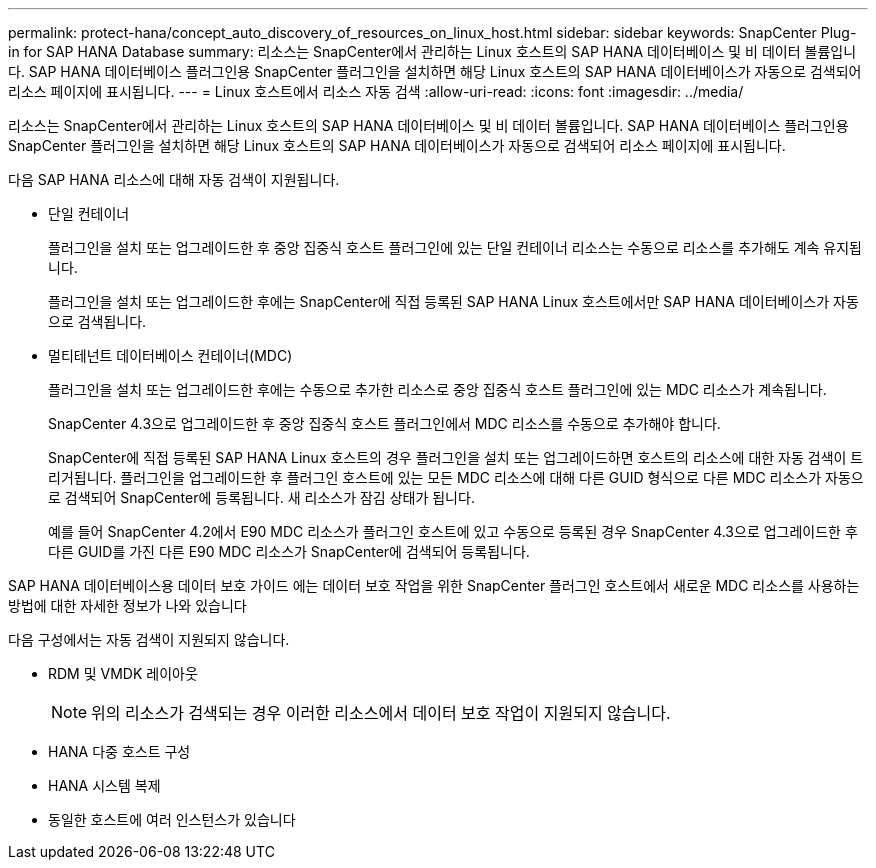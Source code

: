 ---
permalink: protect-hana/concept_auto_discovery_of_resources_on_linux_host.html 
sidebar: sidebar 
keywords: SnapCenter Plug-in for SAP HANA Database 
summary: 리소스는 SnapCenter에서 관리하는 Linux 호스트의 SAP HANA 데이터베이스 및 비 데이터 볼륨입니다. SAP HANA 데이터베이스 플러그인용 SnapCenter 플러그인을 설치하면 해당 Linux 호스트의 SAP HANA 데이터베이스가 자동으로 검색되어 리소스 페이지에 표시됩니다. 
---
= Linux 호스트에서 리소스 자동 검색
:allow-uri-read: 
:icons: font
:imagesdir: ../media/


[role="lead"]
리소스는 SnapCenter에서 관리하는 Linux 호스트의 SAP HANA 데이터베이스 및 비 데이터 볼륨입니다. SAP HANA 데이터베이스 플러그인용 SnapCenter 플러그인을 설치하면 해당 Linux 호스트의 SAP HANA 데이터베이스가 자동으로 검색되어 리소스 페이지에 표시됩니다.

다음 SAP HANA 리소스에 대해 자동 검색이 지원됩니다.

* 단일 컨테이너
+
플러그인을 설치 또는 업그레이드한 후 중앙 집중식 호스트 플러그인에 있는 단일 컨테이너 리소스는 수동으로 리소스를 추가해도 계속 유지됩니다.

+
플러그인을 설치 또는 업그레이드한 후에는 SnapCenter에 직접 등록된 SAP HANA Linux 호스트에서만 SAP HANA 데이터베이스가 자동으로 검색됩니다.

* 멀티테넌트 데이터베이스 컨테이너(MDC)
+
플러그인을 설치 또는 업그레이드한 후에는 수동으로 추가한 리소스로 중앙 집중식 호스트 플러그인에 있는 MDC 리소스가 계속됩니다.

+
SnapCenter 4.3으로 업그레이드한 후 중앙 집중식 호스트 플러그인에서 MDC 리소스를 수동으로 추가해야 합니다.

+
SnapCenter에 직접 등록된 SAP HANA Linux 호스트의 경우 플러그인을 설치 또는 업그레이드하면 호스트의 리소스에 대한 자동 검색이 트리거됩니다. 플러그인을 업그레이드한 후 플러그인 호스트에 있는 모든 MDC 리소스에 대해 다른 GUID 형식으로 다른 MDC 리소스가 자동으로 검색되어 SnapCenter에 등록됩니다. 새 리소스가 잠김 상태가 됩니다.

+
예를 들어 SnapCenter 4.2에서 E90 MDC 리소스가 플러그인 호스트에 있고 수동으로 등록된 경우 SnapCenter 4.3으로 업그레이드한 후 다른 GUID를 가진 다른 E90 MDC 리소스가 SnapCenter에 검색되어 등록됩니다.



SAP HANA 데이터베이스용 데이터 보호 가이드 에는 데이터 보호 작업을 위한 SnapCenter 플러그인 호스트에서 새로운 MDC 리소스를 사용하는 방법에 대한 자세한 정보가 나와 있습니다

다음 구성에서는 자동 검색이 지원되지 않습니다.

* RDM 및 VMDK 레이아웃
+

NOTE: 위의 리소스가 검색되는 경우 이러한 리소스에서 데이터 보호 작업이 지원되지 않습니다.

* HANA 다중 호스트 구성
* HANA 시스템 복제
* 동일한 호스트에 여러 인스턴스가 있습니다

